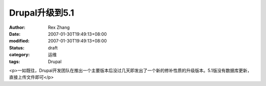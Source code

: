 
Drupal升级到5.1
########################


:author: Rex Zhang
:date: 2007-01-30T19:49:13+08:00
:modified: 2007-01-30T19:49:13+08:00
:status: draft
:category: 运维
:tags: Drupal


<p>一如既往，Drupal开发团队在推出一个主要版本后没过几天即发出了一个新的修补性质的升级版本。5.1版没有数据库更新，直接上传文件即可</p>
